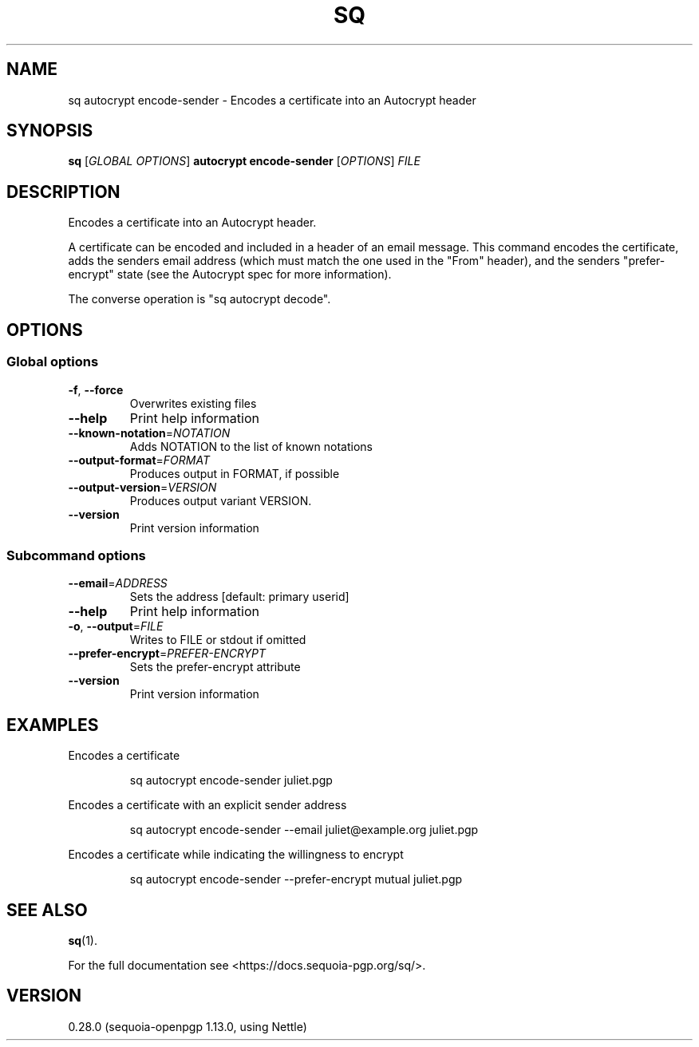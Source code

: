 .ie \n(.g .ds Aq \(aq
.el .ds Aq '
.TH SQ 1 0.28.0 Sequoia-PGP "User Commands"
.SH NAME
sq autocrypt encode\-sender \- Encodes a certificate into an Autocrypt header
.SH SYNOPSIS
.br
\fBsq\fR [\fIGLOBAL OPTIONS\fR] \fBautocrypt encode\-sender\fR [\fIOPTIONS\fR] \fIFILE\fR
.SH DESCRIPTION
Encodes a certificate into an Autocrypt header.
.PP
A certificate can be encoded and included in a header of an email
message.  This command encodes the certificate, adds the senders email
address (which must match the one used in the "From" header), and the
senders "prefer\-encrypt" state (see the Autocrypt spec for more
information).
.PP
The converse operation is "sq autocrypt decode".
.PP


.SH OPTIONS
.SS "Global options"
.TP
\fB\-f\fR, \fB\-\-force\fR
Overwrites existing files
.TP
\fB\-\-help\fR
Print help information
.TP
\fB\-\-known\-notation\fR=\fINOTATION\fR
Adds NOTATION to the list of known notations
.TP
\fB\-\-output\-format\fR=\fIFORMAT\fR
Produces output in FORMAT, if possible
.TP
\fB\-\-output\-version\fR=\fIVERSION\fR
Produces output variant VERSION.
.TP
\fB\-\-version\fR
Print version information
.SS "Subcommand options"
.TP
\fB\-\-email\fR=\fIADDRESS\fR
Sets the address [default: primary userid]
.TP
\fB\-\-help\fR
Print help information
.TP
\fB\-o\fR, \fB\-\-output\fR=\fIFILE\fR
Writes to FILE or stdout if omitted
.TP
\fB\-\-prefer\-encrypt\fR=\fIPREFER\-ENCRYPT\fR
Sets the prefer\-encrypt attribute
.TP
\fB\-\-version\fR
Print version information
.SH EXAMPLES
.PP

.PP
Encodes a certificate
.PP
.nf
.RS
sq autocrypt encode\-sender juliet.pgp
.RE
.fi
.PP

.PP
Encodes a certificate with an explicit sender address
.PP
.nf
.RS
sq autocrypt encode\-sender \-\-email juliet@example.org juliet.pgp
.RE
.fi
.PP

.PP
Encodes a certificate while indicating the willingness to encrypt
.PP
.nf
.RS
sq autocrypt encode\-sender \-\-prefer\-encrypt mutual juliet.pgp
.RE
.fi
.SH "SEE ALSO"
.nh
\fBsq\fR(1).
.hy
.PP
For the full documentation see <https://docs.sequoia\-pgp.org/sq/>.
.SH VERSION
0.28.0 (sequoia\-openpgp 1.13.0, using Nettle)
